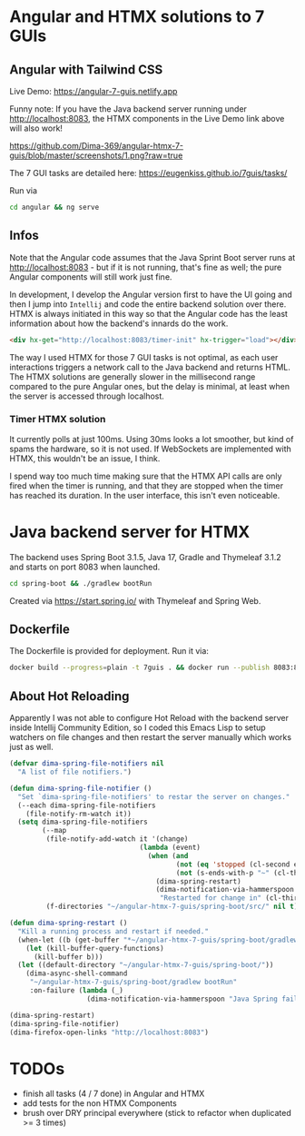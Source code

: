 * Angular and HTMX solutions to 7 GUIs

** Angular with Tailwind CSS

Live Demo: https://angular-7-guis.netlify.app

Funny note: If you have the Java backend server running under http://localhost:8083, the HTMX components in the Live Demo link above will also work!

[[https://github.com/Dima-369/angular-htmx-7-guis/blob/master/screenshots/1.png?raw=true]]

The 7 GUI tasks are detailed here: https://eugenkiss.github.io/7guis/tasks/

Run via

#+begin_src bash
cd angular && ng serve
#+end_src

** Infos

Note that the Angular code assumes that the Java Sprint Boot server runs at http://localhost:8083 - but if it is not running, that's fine as well; the pure Angular components will still work just fine.

In development, I develop the Angular version first to have the UI going and then I jump into =Intellij= and code the entire backend solution over there. HTMX is always initiated in this way so that the Angular code has the least information about how the backend's innards do the work.

#+begin_src html
<div hx-get="http://localhost:8083/timer-init" hx-trigger="load"></div>
#+end_src

The way I used HTMX for those 7 GUI tasks is not optimal, as each user interactions triggers a network call to the Java backend and returns HTML. The HTMX solutions are generally slower in the millisecond range compared to the pure Angular ones, but the delay is minimal, at least when the server is accessed through localhost.

*** Timer HTMX solution

It currently polls at just 100ms. Using 30ms looks a lot smoother, but kind of spams the hardware, so it is not used. If WebSockets are implemented with HTMX, this wouldn't be an issue, I think.

I spend way too much time making sure that the HTMX API calls are only fired when the timer is running, and that they are stopped when the timer has reached its duration. In the user interface, this isn't even noticeable.

* Java backend server for HTMX

The backend uses Spring Boot 3.1.5, Java 17, Gradle and Thymeleaf 3.1.2 and starts on port 8083 when launched.

#+begin_src bash
cd spring-boot && ./gradlew bootRun
#+end_src

Created via https://start.spring.io/ with Thymeleaf and Spring Web.

** Dockerfile

The Dockerfile is provided for deployment. Run it via:

#+begin_src bash
docker build --progress=plain -t 7guis . && docker run --publish 8083:8083 7guis
#+end_src

** About Hot Reloading

Apparently I was not able to configure Hot Reload with the backend server inside Intellij Community Edition, so I coded this Emacs Lisp to setup watchers on file changes and then restart the server manually which works just as well.

#+begin_src emacs-lisp
(defvar dima-spring-file-notifiers nil
  "A list of file notifiers.")

(defun dima-spring-file-notifier ()
  "Set `dima-spring-file-notifiers' to restar the server on changes."
  (--each dima-spring-file-notifiers
    (file-notify-rm-watch it))
  (setq dima-spring-file-notifiers
        (--map
         (file-notify-add-watch it '(change)
                                (lambda (event)
                                  (when (and
                                         (not (eq 'stopped (cl-second event)))
                                         (not (s-ends-with-p "~" (cl-third event))))
                                    (dima-spring-restart)
                                    (dima-notification-via-hammerspoon
                                     "Restarted for change in" (cl-third event)))))
         (f-directories "~/angular-htmx-7-guis/spring-boot/src/" nil t))))

(defun dima-spring-restart ()
  "Kill a running process and restart if needed."
  (when-let ((b (get-buffer "*~/angular-htmx-7-guis/spring-boot/gradlew bootRun*")))
    (let (kill-buffer-query-functions)
      (kill-buffer b)))
  (let ((default-directory "~/angular-htmx-7-guis/spring-boot/"))
    (dima-async-shell-command
     "~/angular-htmx-7-guis/spring-boot/gradlew bootRun"
     :on-failure (lambda (_)
                   (dima-notification-via-hammerspoon "Java Spring failed")))))

(dima-spring-restart)
(dima-spring-file-notifier)
(dima-firefox-open-links "http://localhost:8083")
#+end_src

* TODOs

- finish all tasks (4 / 7 done) in Angular and HTMX
- add tests for the non HTMX Components
- brush over DRY principal everywhere (stick to refactor when duplicated >= 3 times)
